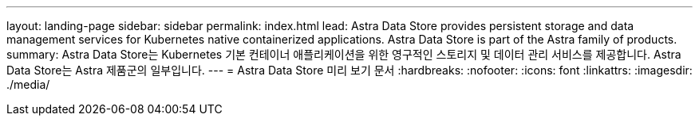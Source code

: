 ---
layout: landing-page 
sidebar: sidebar 
permalink: index.html 
lead: Astra Data Store provides persistent storage and data management services for Kubernetes native containerized applications. Astra Data Store is part of the Astra family of products. 
summary: Astra Data Store는 Kubernetes 기본 컨테이너 애플리케이션을 위한 영구적인 스토리지 및 데이터 관리 서비스를 제공합니다. Astra Data Store는 Astra 제품군의 일부입니다. 
---
= Astra Data Store 미리 보기 문서
:hardbreaks:
:nofooter: 
:icons: font
:linkattrs: 
:imagesdir: ./media/


